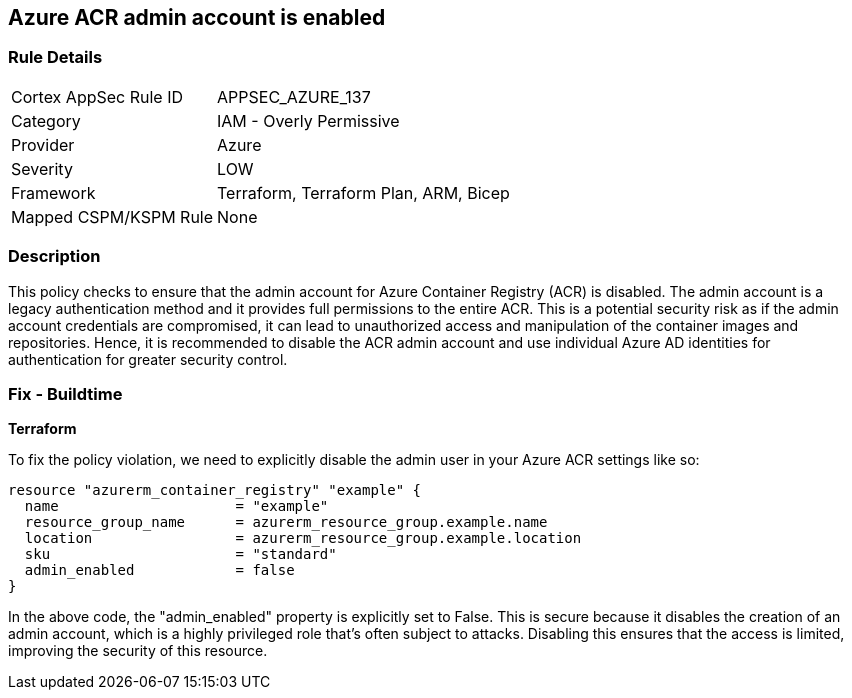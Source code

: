 == Azure ACR admin account is enabled

=== Rule Details

[cols="1,2"]
|===
|Cortex AppSec Rule ID |APPSEC_AZURE_137
|Category |IAM - Overly Permissive
|Provider |Azure
|Severity |LOW
|Framework |Terraform, Terraform Plan, ARM, Bicep
|Mapped CSPM/KSPM Rule |None
|===


=== Description

This policy checks to ensure that the admin account for Azure Container Registry (ACR) is disabled. The admin account is a legacy authentication method and it provides full permissions to the entire ACR. This is a potential security risk as if the admin account credentials are compromised, it can lead to unauthorized access and manipulation of the container images and repositories. Hence, it is recommended to disable the ACR admin account and use individual Azure AD identities for authentication for greater security control.

=== Fix - Buildtime

*Terraform*

To fix the policy violation, we need to explicitly disable the admin user in your Azure ACR settings like so:

[source,go]
----
resource "azurerm_container_registry" "example" {
  name                     = "example"
  resource_group_name      = azurerm_resource_group.example.name
  location                 = azurerm_resource_group.example.location
  sku                      = "standard"
  admin_enabled            = false
}
----

In the above code, the "admin_enabled" property is explicitly set to False. This is secure because it disables the creation of an admin account, which is a highly privileged role that's often subject to attacks. Disabling this ensures that the access is limited, improving the security of this resource.

